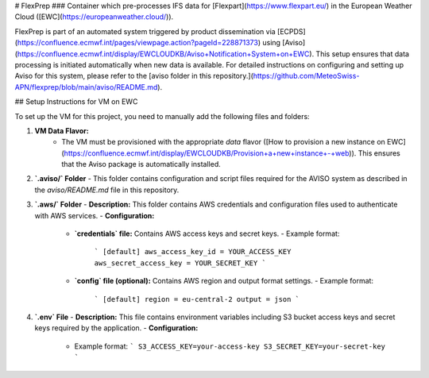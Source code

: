 # FlexPrep
### Container which pre-processes IFS data for [Flexpart](https://www.flexpart.eu/) in the European Weather Cloud ([EWC](https://europeanweather.cloud/)).

FlexPrep is part of an automated system triggered by product dissemination via [ECPDS](https://confluence.ecmwf.int/pages/viewpage.action?pageId=228871373) using [Aviso](https://confluence.ecmwf.int/display/EWCLOUDKB/Aviso+Notification+System+on+EWC). This setup ensures that data processing is initiated automatically when new data is available. For detailed instructions on configuring and setting up Aviso for this system, please refer to the [aviso folder in this repository.](https://github.com/MeteoSwiss-APN/flexprep/blob/main/aviso/README.md).


## Setup Instructions for VM on EWC

To set up the VM for this project, you need to manually add the following files and folders:

1. **VM Data Flavor:**
    - The VM must be provisioned with the appropriate `data` flavor ([How to provision a new instance on EWC](https://confluence.ecmwf.int/display/EWCLOUDKB/Provision+a+new+instance+-+web)). This ensures that the Aviso package is automatically installed.


2. **`.aviso/` Folder**
   - This folder contains configuration and script files required for the AVISO system as described in the `aviso/README.md` file in this repository.


3. **`.aws/` Folder**
   - **Description:** This folder contains AWS credentials and configuration files used to authenticate with AWS services.
   - **Configuration:**
     - **`credentials` file:** Contains AWS access keys and secret keys.
       - Example format:
         ```
         [default]
         aws_access_key_id = YOUR_ACCESS_KEY
         aws_secret_access_key = YOUR_SECRET_KEY
         ```
     - **`config` file (optional):** Contains AWS region and output format settings.
       - Example format:
         ```
         [default]
         region = eu-central-2
         output = json
         ```

4. **`.env` File**
   - **Description:** This file contains environment variables including S3 bucket access keys and secret keys required by the application.
   - **Configuration:**
     - Example format:
       ```
       S3_ACCESS_KEY=your-access-key
       S3_SECRET_KEY=your-secret-key
       ```